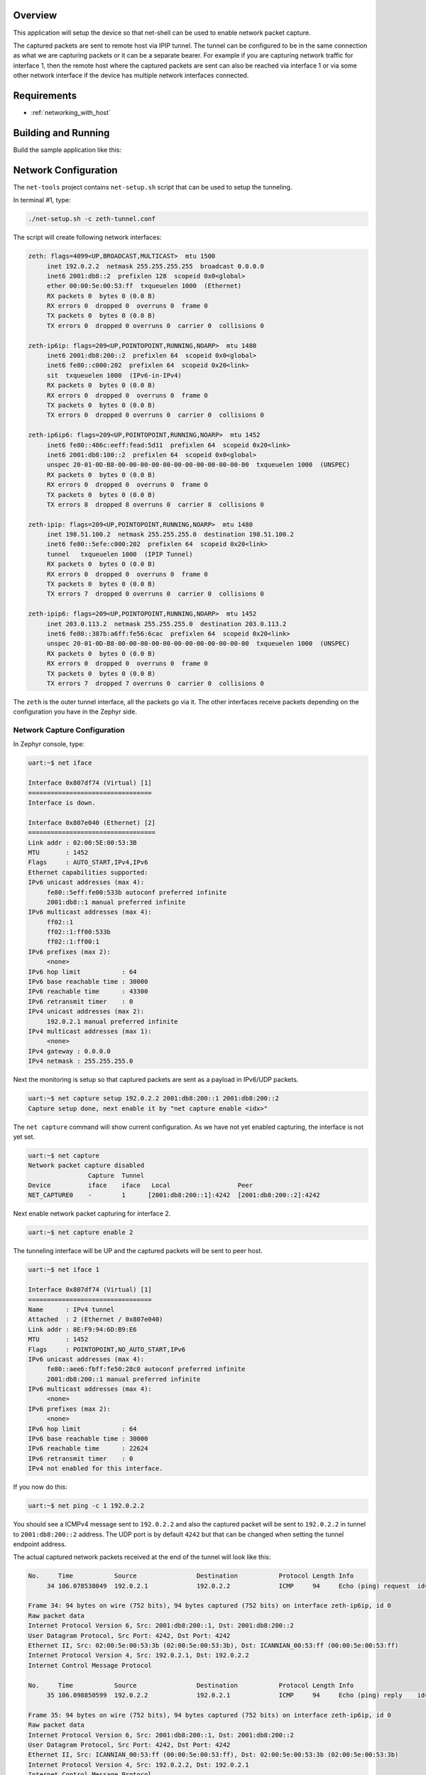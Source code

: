 .. zephyr:code-sample:: net-capture
   :name: Network packet capture
   :relevant-api: net_capture

   Capture network packets and send them to a remote host via IPIP tunnel.

Overview
********

This application will setup the device so that net-shell can be used
to enable network packet capture.

The captured packets are sent to
remote host via IPIP tunnel. The tunnel can be configured to be in the
same connection as what we are capturing packets or it can be a separate
bearer. For example if you are capturing network traffic for interface 1,
then the remote host where the captured packets are sent can also be reached
via interface 1 or via some other network interface if the device has
multiple network interfaces connected.

Requirements
************

- :ref:`networking_with_host`

Building and Running
********************

Build the sample application like this:

.. zephyr-app-commands::
   :zephyr-app: samples/net/capture
   :board: <board to use>
   :conf: <config file to use>
   :goals: build
   :compact:


Network Configuration
*********************

The ``net-tools`` project contains ``net-setup.sh`` script that can be used to setup
the tunneling.

In terminal #1, type:

.. code-block:: console

   ./net-setup.sh -c zeth-tunnel.conf

The script will create following network interfaces:

.. code-block:: console

   zeth: flags=4099<UP,BROADCAST,MULTICAST>  mtu 1500
        inet 192.0.2.2  netmask 255.255.255.255  broadcast 0.0.0.0
        inet6 2001:db8::2  prefixlen 128  scopeid 0x0<global>
        ether 00:00:5e:00:53:ff  txqueuelen 1000  (Ethernet)
        RX packets 0  bytes 0 (0.0 B)
        RX errors 0  dropped 0  overruns 0  frame 0
        TX packets 0  bytes 0 (0.0 B)
        TX errors 0  dropped 0 overruns 0  carrier 0  collisions 0

   zeth-ip6ip: flags=209<UP,POINTOPOINT,RUNNING,NOARP>  mtu 1480
        inet6 2001:db8:200::2  prefixlen 64  scopeid 0x0<global>
        inet6 fe80::c000:202  prefixlen 64  scopeid 0x20<link>
        sit  txqueuelen 1000  (IPv6-in-IPv4)
        RX packets 0  bytes 0 (0.0 B)
        RX errors 0  dropped 0  overruns 0  frame 0
        TX packets 0  bytes 0 (0.0 B)
        TX errors 0  dropped 0 overruns 0  carrier 0  collisions 0

   zeth-ip6ip6: flags=209<UP,POINTOPOINT,RUNNING,NOARP>  mtu 1452
        inet6 fe80::486c:eeff:fead:5d11  prefixlen 64  scopeid 0x20<link>
        inet6 2001:db8:100::2  prefixlen 64  scopeid 0x0<global>
        unspec 20-01-0D-B8-00-00-00-00-00-00-00-00-00-00-00-00  txqueuelen 1000  (UNSPEC)
        RX packets 0  bytes 0 (0.0 B)
        RX errors 0  dropped 0  overruns 0  frame 0
        TX packets 0  bytes 0 (0.0 B)
        TX errors 8  dropped 8 overruns 0  carrier 8  collisions 0

   zeth-ipip: flags=209<UP,POINTOPOINT,RUNNING,NOARP>  mtu 1480
        inet 198.51.100.2  netmask 255.255.255.0  destination 198.51.100.2
        inet6 fe80::5efe:c000:202  prefixlen 64  scopeid 0x20<link>
        tunnel   txqueuelen 1000  (IPIP Tunnel)
        RX packets 0  bytes 0 (0.0 B)
        RX errors 0  dropped 0  overruns 0  frame 0
        TX packets 0  bytes 0 (0.0 B)
        TX errors 7  dropped 0 overruns 0  carrier 0  collisions 0

   zeth-ipip6: flags=209<UP,POINTOPOINT,RUNNING,NOARP>  mtu 1452
        inet 203.0.113.2  netmask 255.255.255.0  destination 203.0.113.2
        inet6 fe80::387b:a6ff:fe56:6cac  prefixlen 64  scopeid 0x20<link>
        unspec 20-01-0D-B8-00-00-00-00-00-00-00-00-00-00-00-00  txqueuelen 1000  (UNSPEC)
        RX packets 0  bytes 0 (0.0 B)
        RX errors 0  dropped 0  overruns 0  frame 0
        TX packets 0  bytes 0 (0.0 B)
        TX errors 7  dropped 7 overruns 0  carrier 0  collisions 0

The ``zeth`` is the outer tunnel interface, all the packets go via it.
The other interfaces receive packets depending on the configuration you have
in the Zephyr side.

Network Capture Configuration
=============================

In Zephyr console, type:

.. code-block:: console

   uart:~$ net iface

   Interface 0x807df74 (Virtual) [1]
   =================================
   Interface is down.

   Interface 0x807e040 (Ethernet) [2]
   ==================================
   Link addr : 02:00:5E:00:53:3B
   MTU       : 1452
   Flags     : AUTO_START,IPv4,IPv6
   Ethernet capabilities supported:
   IPv6 unicast addresses (max 4):
        fe80::5eff:fe00:533b autoconf preferred infinite
        2001:db8::1 manual preferred infinite
   IPv6 multicast addresses (max 4):
        ff02::1
        ff02::1:ff00:533b
        ff02::1:ff00:1
   IPv6 prefixes (max 2):
        <none>
   IPv6 hop limit           : 64
   IPv6 base reachable time : 30000
   IPv6 reachable time      : 43300
   IPv6 retransmit timer    : 0
   IPv4 unicast addresses (max 2):
        192.0.2.1 manual preferred infinite
   IPv4 multicast addresses (max 1):
        <none>
   IPv4 gateway : 0.0.0.0
   IPv4 netmask : 255.255.255.0

Next the monitoring is setup so that captured packets are sent as a payload
in IPv6/UDP packets.

.. code-block:: console

   uart:~$ net capture setup 192.0.2.2 2001:db8:200::1 2001:db8:200::2
   Capture setup done, next enable it by "net capture enable <idx>"

The ``net capture`` command will show current configuration. As we have not
yet enabled capturing, the interface is not yet set.

.. code-block:: console

   uart:~$ net capture
   Network packet capture disabled
                   Capture  Tunnel
   Device          iface    iface   Local                  Peer
   NET_CAPTURE0    -        1      [2001:db8:200::1]:4242  [2001:db8:200::2]:4242

Next enable network packet capturing for interface 2.

.. code-block:: console

   uart:~$ net capture enable 2

The tunneling interface will be UP and the captured packets will be sent to
peer host.

.. code-block:: console

   uart:~$ net iface 1

   Interface 0x807df74 (Virtual) [1]
   =================================
   Name      : IPv4 tunnel
   Attached  : 2 (Ethernet / 0x807e040)
   Link addr : 8E:F9:94:6D:B9:E6
   MTU       : 1452
   Flags     : POINTOPOINT,NO_AUTO_START,IPv6
   IPv6 unicast addresses (max 4):
        fe80::aee6:fbff:fe50:28c0 autoconf preferred infinite
        2001:db8:200::1 manual preferred infinite
   IPv6 multicast addresses (max 4):
        <none>
   IPv6 prefixes (max 2):
        <none>
   IPv6 hop limit           : 64
   IPv6 base reachable time : 30000
   IPv6 reachable time      : 22624
   IPv6 retransmit timer    : 0
   IPv4 not enabled for this interface.

If you now do this:

.. code-block:: console

   uart:~$ net ping -c 1 192.0.2.2

You should see a ICMPv4 message sent to ``192.0.2.2`` and also the captured
packet will be sent to ``192.0.2.2`` in tunnel to ``2001:db8:200::2``
address. The UDP port is by default ``4242`` but that can be changed when
setting the tunnel endpoint address.

The actual captured network packets received at the end of the tunnel will look
like this:

.. code-block:: console

   No.     Time           Source                Destination           Protocol Length Info
        34 106.078538049  192.0.2.1             192.0.2.2             ICMP     94     Echo (ping) request  id=0xdc36, seq=0/0, ttl=64 (reply in 35)

   Frame 34: 94 bytes on wire (752 bits), 94 bytes captured (752 bits) on interface zeth-ip6ip, id 0
   Raw packet data
   Internet Protocol Version 6, Src: 2001:db8:200::1, Dst: 2001:db8:200::2
   User Datagram Protocol, Src Port: 4242, Dst Port: 4242
   Ethernet II, Src: 02:00:5e:00:53:3b (02:00:5e:00:53:3b), Dst: ICANNIAN_00:53:ff (00:00:5e:00:53:ff)
   Internet Protocol Version 4, Src: 192.0.2.1, Dst: 192.0.2.2
   Internet Control Message Protocol

   No.     Time           Source                Destination           Protocol Length Info
        35 106.098850599  192.0.2.2             192.0.2.1             ICMP     94     Echo (ping) reply    id=0xdc36, seq=0/0, ttl=64 (request in 34)

   Frame 35: 94 bytes on wire (752 bits), 94 bytes captured (752 bits) on interface zeth-ip6ip, id 0
   Raw packet data
   Internet Protocol Version 6, Src: 2001:db8:200::1, Dst: 2001:db8:200::2
   User Datagram Protocol, Src Port: 4242, Dst Port: 4242
   Ethernet II, Src: ICANNIAN_00:53:ff (00:00:5e:00:53:ff), Dst: 02:00:5e:00:53:3b (02:00:5e:00:53:3b)
   Internet Protocol Version 4, Src: 192.0.2.2, Dst: 192.0.2.1
   Internet Control Message Protocol
